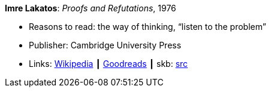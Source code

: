 *Imre Lakatos*: _Proofs and Refutations_, 1976

* Reasons to read: the way of thinking, “listen to the problem”
* Publisher: Cambridge University Press 
* Links:
       link:https://en.wikipedia.org/wiki/Proofs_and_Refutations[Wikipedia]
    ┃ link:https://www.goodreads.com/book/show/434707.Proofs_and_Refutations?from_search=true[Goodreads]
    ┃ skb: https://github.com/vdmeer/skb/tree/master/library/book/1970/lakatos-proofs_and_refutations-1976.adoc[src]

